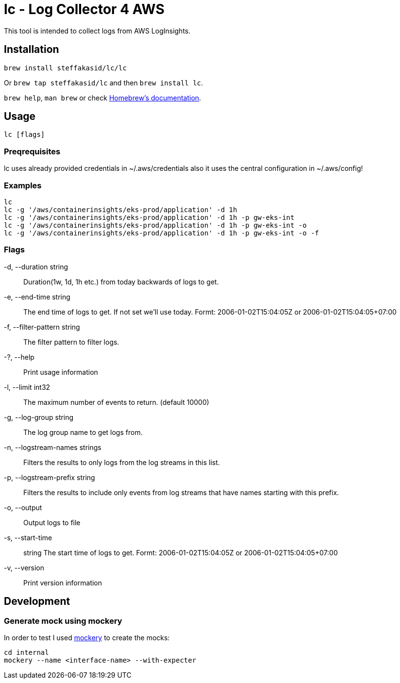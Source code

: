 = lc - Log Collector 4 AWS

This tool is intended to collect logs from AWS LogInsights.

== Installation 

`brew install steffakasid/lc/lc`

Or `brew tap steffakasid/lc` and then `brew install lc`.

`brew help`, `man brew` or check link:https://docs.brew.sh[Homebrew's documentation].

== Usage

`lc [flags]`

=== Preqrequisites

lc uses already provided credentials in ~/.aws/credentials also it uses the central configuration in ~/.aws/config!

=== Examples

  lc
  lc -g '/aws/containerinsights/eks-prod/application' -d 1h
  lc -g '/aws/containerinsights/eks-prod/application' -d 1h -p gw-eks-int
  lc -g '/aws/containerinsights/eks-prod/application' -d 1h -p gw-eks-int -o
  lc -g '/aws/containerinsights/eks-prod/application' -d 1h -p gw-eks-int -o -f 

=== Flags
-d, --duration string::           Duration(1w, 1d, 1h etc.) from today backwards of logs to get.
-e, --end-time string::           The end time of logs to get. If not set we'll use today. Formt: 2006-01-02T15:04:05Z or 2006-01-02T15:04:05+07:00
-f, --filter-pattern string::     The filter pattern to filter logs.
-?, --help::                      Print usage information
-l, --limit int32::               The maximum number of events to return. (default 10000)
-g, --log-group string::          The log group name to get logs from.
-n, --logstream-names strings::   Filters the results to only logs from the log streams in this list.
-p, --logstream-prefix string::   Filters the results to include only events from log streams that have names starting with this prefix.
-o, --output::                    Output logs to file
-s, --start-time:: string         The start time of logs to get. Formt: 2006-01-02T15:04:05Z or 2006-01-02T15:04:05+07:00
-v, --version::                   Print version information

== Development

=== Generate mock using mockery

In order to test I used link:https://github.com/vektra/mockery[mockery] to create the mocks:

[source,sh]
----
cd internal
mockery --name <interface-name> --with-expecter
----